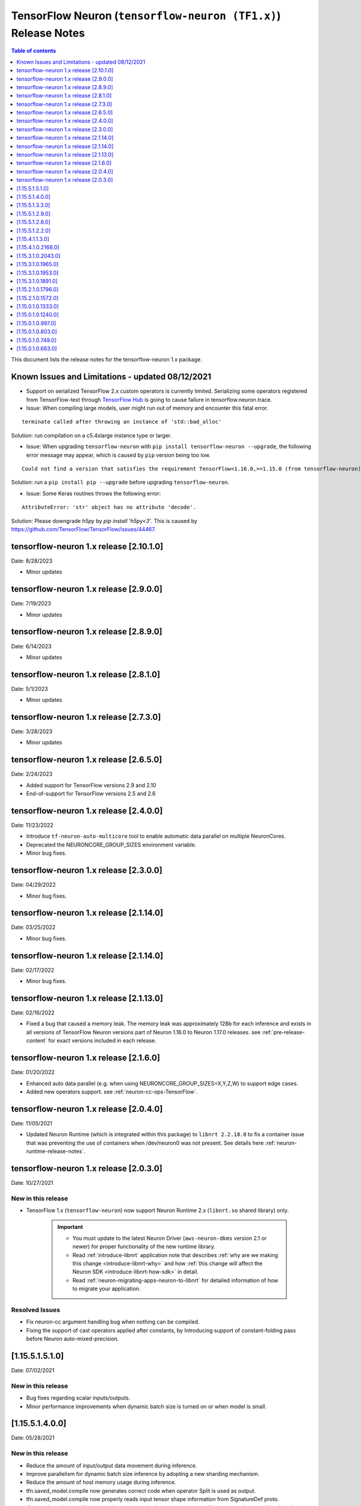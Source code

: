 .. _tensorflow-neuron-rn:
.. _tensorflow-neuron-release-notes:

TensorFlow Neuron (``tensorflow-neuron (TF1.x)``) Release Notes
===============================================================

.. contents:: Table of contents
   :local:
   :depth: 1


This document lists the release notes for the tensorflow-neuron 1.x package.

.. _tf-known-issues-and-limitations:

Known Issues and Limitations - updated 08/12/2021
^^^^^^^^^^^^^^^^^^^^^^^^^^^^^^^^^^^^^^^^^^^^^^^^^

- Support on serialized TensorFlow 2.x custom operators is currently limited. Serializing some operators registered from TensorFlow-text through `TensorFlow Hub <https://tfhub.dev/>`_ is going to cause failure in tensorflow.neuron.trace.


-  Issue: When compiling large models, user might run out of memory and
   encounter this fatal error.

::

   terminate called after throwing an instance of 'std::bad_alloc'

Solution: run compilation on a c5.4xlarge instance type or larger.

-  Issue: When upgrading ``tensorflow-neuron`` with
   ``pip install tensorflow-neuron --upgrade``, the following error
   message may appear, which is caused by ``pip`` version being too low.

::

     Could not find a version that satisfies the requirement TensorFlow<1.16.0,>=1.15.0 (from tensorflow-neuron)

Solution: run a ``pip install pip --upgrade`` before upgrading
``tensorflow-neuron``.

-  Issue: Some Keras routines throws the following error:

::

   AttributeError: 'str' object has no attribute 'decode'.

Solution: Please downgrade `h5py` by `pip install 'h5py<3'`. This is caused by https://github.com/TensorFlow/TensorFlow/issues/44467.

tensorflow-neuron 1.x release [2.10.1.0]
^^^^^^^^^^^^^^^^^^^^^^^^^^^^^^^^^^^^^^^^

Date: 8/28/2023

* Minor updates

tensorflow-neuron 1.x release [2.9.0.0]
^^^^^^^^^^^^^^^^^^^^^^^^^^^^^^^^^^^^^^^^

Date: 7/19/2023

* Minor updates

tensorflow-neuron 1.x release [2.8.9.0]
^^^^^^^^^^^^^^^^^^^^^^^^^^^^^^^^^^^^^^^^

Date: 6/14/2023

* Minor updates

tensorflow-neuron 1.x release [2.8.1.0]
^^^^^^^^^^^^^^^^^^^^^^^^^^^^^^^^^^^^^^^^

Date: 5/1/2023

* Minor updates

tensorflow-neuron 1.x release [2.7.3.0]
^^^^^^^^^^^^^^^^^^^^^^^^^^^^^^^^^^^^^^^^

Date: 3/28/2023

* Minor updates

tensorflow-neuron 1.x release [2.6.5.0]
^^^^^^^^^^^^^^^^^^^^^^^^^^^^^^^^^^^^^^^^

Date: 2/24/2023

* Added support for TensorFlow versions 2.9 and 2.10
* End-of-support for TensorFlow versions 2.5 and 2.6

tensorflow-neuron 1.x release [2.4.0.0]
^^^^^^^^^^^^^^^^^^^^^^^^^^^^^^^^^^^^^^^^

Date: 11/23/2022

* Introduce ``tf-neuron-auto-multicore`` tool to enable automatic data parallel on multiple NeuronCores.
* Deprecated the NEURONCORE_GROUP_SIZES environment variable.
* Minor bug fixes.


tensorflow-neuron 1.x release [2.3.0.0]
^^^^^^^^^^^^^^^^^^^^^^^^^^^^^^^^^^^^^^^^

Date: 04/29/2022

* Minor bug fixes.


tensorflow-neuron 1.x release [2.1.14.0]
^^^^^^^^^^^^^^^^^^^^^^^^^^^^^^^^^^^^^^^^

Date: 03/25/2022

* Minor bug fixes.


tensorflow-neuron 1.x release [2.1.14.0]
^^^^^^^^^^^^^^^^^^^^^^^^^^^^^^^^^^^^^^^^

Date: 02/17/2022

* Minor bug fixes.

tensorflow-neuron 1.x release [2.1.13.0]
^^^^^^^^^^^^^^^^^^^^^^^^^^^^^^^^^^^^^^^^

Date: 02/16/2022

* Fixed a bug that caused a memory leak. The memory leak was approximately 128b for each inference and 
  exists in all versions of TensorFlow Neuron versions part of Neuron 1.16.0 to Neuron 1.17.0 releases. see :ref:`pre-release-content` 
  for exact versions included in each release.



tensorflow-neuron 1.x release [2.1.6.0]
^^^^^^^^^^^^^^^^^^^^^^^^^^^^^^^^^^^^^^^

Date: 01/20/2022

* Enhanced auto data parallel (e.g. when using NEURONCORE_GROUP_SIZES=X,Y,Z,W) to support edge cases.
* Added new operators support. see :ref:`neuron-cc-ops-TensorFlow`.


tensorflow-neuron 1.x release [2.0.4.0]
^^^^^^^^^^^^^^^^^^^^^^^^^^^^^^^^^^^^^^^

Date: 11/05/2021

* Updated Neuron Runtime (which is integrated within this package) to ``libnrt 2.2.18.0`` to fix a container issue that was preventing 
  the use of containers when /dev/neuron0 was not present. See details here :ref:`neuron-runtime-release-notes`.


tensorflow-neuron 1.x release [2.0.3.0]
^^^^^^^^^^^^^^^^^^^^^^^^^^^^^^^^^^^^^^^

Date: 10/27/2021

New in this release
-------------------

* TensorFlow 1.x (``tensorflow-neuron``) now support Neuron Runtime 2.x (``libnrt.so`` shared library) only.

     .. important::

        -  You must update to the latest Neuron Driver (``aws-neuron-dkms`` version 2.1 or newer) 
           for proper functionality of the new runtime library.
        -  Read :ref:`introduce-libnrt`
           application note that describes :ref:`why are we making this
           change <introduce-libnrt-why>` and
           how :ref:`this change will affect the Neuron
           SDK <introduce-libnrt-how-sdk>` in detail.
        -  Read :ref:`neuron-migrating-apps-neuron-to-libnrt` for detailed information of how to
           migrate your application.

Resolved Issues
---------------

* Fix neuron-cc argument handling bug when nothing can be compiled.
* Fixing the support of cast operators applied after constants, by Introducing support of constant-folding pass before Neuron auto-mixed-precision.

.. _11551510:

[1.15.5.1.5.1.0]
^^^^^^^^^^^^^^^^

Date: 07/02/2021

New in this release
-------------------

* Bug fixes regarding scalar inputs/outputs.
* Minor performance improvements when dynamic batch size is turned on or when model is small.

.. _11551400:

[1.15.5.1.4.0.0]
^^^^^^^^^^^^^^^^

Date: 05/28/2021

New in this release
-------------------

* Reduce the amount of input/output data movement during inference.
* Improve parallelism for dynamic batch size inference by adopting a new sharding mechanism.
* Reduce the amount of host memory usage during inference.
* tfn.saved_model.compile now generates correct code when operator Split is used as output.
* tfn.saved_model.compile now properly reads input tensor shape information from SignatureDef proto.
* tfn.saved_model.compile now terminates properly when neuron-cc compiler argument is passed but there is no successful compilation.
* Fix bug on some wrong internal tensor names when neuron-cc compiler crashes.
* Other minor bug fixes.

.. _11551330:

[1.15.5.1.3.3.0]
^^^^^^^^^^^^^^^^

Date: 05/01/2021

New in this release
-------------------

1. Minor enhancements.

.. _11551290:

[1.15.5.1.2.9.0]
^^^^^^^^^^^^^^^^

Date: 03/04/2021

New in this release
-------------------

1. Minor enhancements.


.. _11551280:

[1.15.5.1.2.8.0]
^^^^^^^^^^^^^^^^

Date: 02/24/2021

New in this release
-------------------

1. Fix for CVE-2021-3177.


.. _11551220:

[1.15.5.1.2.2.0]
^^^^^^^^^^^^^^^^

Date: 01/30/2021

New in this release
-------------------

1. Bug fixes and internal refactor.

2. Bump TensorFlow base package version to 1.15.5.

3. Introduced a new argument ``convert_constants_to_variables`` to the compilation API ``tfn.saved_model.compile``. Setting it to ``True`` can address the issue of large constants consuming too much memory in the TensorFlow runtime.




.. _11541130:

[1.15.4.1.1.3.0]
^^^^^^^^^^^^^^^^

Date: 12/23/2020

New in this release
-------------------

1. Improved logging during `tfn.saved_model.compile` to display `neuron-cc` compilation progress.

2. Small performance improvement in some edge cases by optimizing the NeuronCore-executable assignment mechanism.




.. _11541021680:

[1.15.4.1.0.2168.0]
^^^^^^^^^^^^^^^^^^^

Date: 11/17/2020

New in this release
-------------------

1. tensorflow-neuron is now a plugin package that can be used together
   with TensorFlow~=1.15.0 built with ``GLIBCXX_USE_CXX11_ABI=0``.

2. Improved logging during ``tfn.saved_model.compile`` to display
   ``neuron-cc`` logging file path, which is useful for tracking
   ``neuron-cc`` compilation progress.

3. Small performance improvement by utilizing shared memory more
   efficiently.


.. _11531020430:

[1.15.3.1.0.2043.0]
^^^^^^^^^^^^^^^^^^^

Date: 09/22/2020

New in this release
-------------------

1. tensorflow-neuron now automatically enables data parallel mode on
   four cores in one Inferentia. In ``TensorFlow-model-server-neuron``,
   most models can now fully utilize four cores automatically. In Python
   TensorFlow, running threaded inference using ``>=4`` Python threads
   in the same TensorFlow Session lead to full utilization of four
   cores.

2. tensorflow-neuron now tries to enable dynamic batch size
   automatically for a limited number of models, such as ResNet50.

3. Improved logging during ``tfn.saved_model.compile`` to display
   input/output information about subgraphs that are going to be
   compiled by ``neuron-cc``.

.. _11531019650:

[1.15.3.1.0.1965.0]
^^^^^^^^^^^^^^^^^^^

Date: 08/08/2020

.. _ts-summary-1:

New in this release
-------------------

Various minor improvements.

.. _11531019530:

[1.15.3.1.0.1953.0]
^^^^^^^^^^^^^^^^^^^

Date: 08/05/2020

.. _ts-summary-2:

New in this release
-------------------

Various minor improvements.

.. _11531018910:

[1.15.3.1.0.1891.0]
^^^^^^^^^^^^^^^^^^^

Date: 07/16/2020

.. _ts-summary-3:

New in this release
-------------------

This version contains a few bug fixes and user experience improvements.

Dependency change
-----------------

1. Bump TensorFlow base package version number to 1.15.3
2. Add ``TensorFlow >= 1.15.0, < 1.16.0`` as an installation dependency
   so that packages depending on TensorFlow can be installed together
   with tensorflow-neuron without error

New Features
------------

1. ``tensorflow-neuron`` now displays a summary of model performance
   when profiling is enable by setting environment variable
   ``NEURON_PROFILE``

Resolved Issues
---------------

1. Environment variable ``NEURON_PROFILE`` can now be set to a
   non-existing path which will be automatically created
2. Fixed a bug in ``tfn.saved_model.compile`` that causes compilation
   failure when ``dynamic_batch_size=True`` is specified on a SavedModel
   with unknown rank inputs.

.. _11521017960:

[1.15.2.1.0.1796.0]
^^^^^^^^^^^^^^^^^^^

Date 6/11/2020

.. _ts-summary-4:

New in this release
-------------------

This version contains a few bug fixes.

Major New Features
------------------

.. _tf-resolved-issues-1:

Resolved Issues
---------------

1. Fixed a bug related with device placement. Now models with device
   information hardcoded to GPU can be successfully compiled with
   ``tfn.saved_model.compile``
2. Fixed a bug in ``tfn.saved_model.compile`` that causes models
   containing Reshape operators not functioning correctly when it is
   compiled with ``dynamic_batch_size=True``
3. Fixed a bug in ``tfn.saved_model.compile`` that causes models
   containing Table related operators to initialize incorrectly after
   compilation.

Known Issues and limitations
----------------------------

.. _11521015720:

[1.15.2.1.0.1572.0]
^^^^^^^^^^^^^^^^^^^

Date: 5/11/2020

.. _ts-summary-5:

New in this release
-------------------

This version contains some bug fixes and new features.

.. _tf-major-new-features-1:

Major New Features
------------------

-  tensorflow-neuron is now built on TensorFlow 1.15.2 instead of
   TensorFlow 1.15.0

.. _tf-resolved-issues-2:

Resolved Issues
---------------

-  Fixed a bug that caused Neuron runtime resources to not all be
   released when a tensorflow-neuron process terminated with in-flight
   inferences
-  Inference timeout value set at compile time is now correctly
   recognized at runtime


Known Issues and limitations
----------------------------

.. _tf-11501013330:

[1.15.0.1.0.1333.0]
^^^^^^^^^^^^^^^^^^^

Date: 3/26/2020

.. _ts-summary-6:

New in this release
-------------------

.. _tf-major-new-features-2:

Major New Features
------------------

-  Improved performance between TensorFlow to Neuron runtime.

.. _tf-resolved-issues-3:

Resolved Issues
---------------

-  Fixed a bug in Neuron runtime adaptor operator's shape function when
   dynamic batch size inference is enabled
-  Framework method (tensorflow.neuron.saved-model.compile) improved
   handling of compiler timeout termination by letting it clean up
   before exiting.

.. _tf-known-issues-and-limitations-2:

Known Issues and limitations
----------------------------

.. _11501012400:

[1.15.0.1.0.1240.0]
^^^^^^^^^^^^^^^^^^^

Date: 2/27/2020

.. _ts-summary-7:

New in this release
-------------------

.. _tf-major-new-features-3:

Major New Features
------------------

-  Enabled runtime memory optimizations by default to improve inference
   performance, specifically in cases with large input/output tensors
-  tfn.saved_model.compile now displays warning message instead of
   "successfully compiled" if less than 30% of operators are mapped to
   Inferentia
-  Improve error messages. Runtime failure error messages are now more
   descriptive and also provide instructions to restart neuron-rtd when
   necessary.

.. _tf-resolved-issues-4:

Resolved Issues
---------------

.. _tf-known-issues-and-limitations-3:

Known Issues and Limitations
----------------------------

-  Issue: When compiling a large model, may encounter.

::

   terminate called after throwing an instance of 'std::bad_alloc'

Solution: run compilation on c5.4xlarge instance type or larger.

Other Notes
-----------

.. _tf-1150109970:

[1.15.0.1.0.997.0]
^^^^^^^^^^^^^^^^^^

Date: 1/27/2020

.. _ts-summary-8:

New in this release
-------------------

.. _tf-major-new-features-4:

Major New Features
------------------

-  Added support for NCHW pooling operators in tfn.saved_model.compile.

.. _tf-resolved-issues-5:

Resolved Issues
---------------

-  Fixed GRPC transient status error issue.
-  Fixed a graph partitioner issue with control inputs.

.. _tf-known-issues-and-limitations-4:

Known Issues and Limitations
----------------------------

-  Issue: When compiling a large model, may encounter.

::

   terminate called after throwing an instance of 'std::bad_alloc'

Solution: run compilation on c5.4xlarge instance type or larger.

.. _tf-other-notes-1:

Other Notes
-----------

.. _1150108030:

[1.15.0.1.0.803.0]
^^^^^^^^^^^^^^^^^^

Date: 12/20/2019

.. _ts-summary-9:

New in this release
-------------------

.. _tf-major-new-features-5:

Major New Features
------------------

.. _tf-resolved-issues-6:

Resolved Issues
---------------

-  Improved handling of ``tf.neuron.saved_model.compile`` arguments

.. _tf-known-issues-and-limitations-5:

Known Issues and Limitations
----------------------------

.. _tf-other-notes-2:

Other Notes
-----------

.. _tf-1150107490:

[1.15.0.1.0.749.0]
^^^^^^^^^^^^^^^^^^

Date: 12/1/2019

.. _tf-summary-10:

New in this release
-------------------

.. _tf-major-new-features-6:

Major New Features
------------------

.. _tf-resolved-issues-7:

Resolved Issues
---------------

-  Fix race condition between model load and model unload when the
   process is killed
-  Remove unnecessary GRPC calls when the process is killed

.. _tf-known-issues-and-limitations-6:

Known Issues and Limitations
----------------------------

-  When compiling a large model, may encounter “terminate called after
   throwing an instance of 'std::bad_alloc'”. Solution: run compilation
   on c5.4xlarge instance type or larger.

-  The pip package ``wrapt`` may have a conflicting version in some
   installations. This is seen when this error occurs:

.. code:: bash

   ERROR: Cannot uninstall 'wrapt'. It is a distutils installed project and thus we cannot accurately determine which files belong to it which would lead to only a partial uninstall.

To solve this, you can update wrapt to the newer version:

.. code:: bash

   python3 -m pip install wrapt --ignore-installed
   python3 -m pip install tensorflow-neuron

Within a Conda environment:

.. code:: bash

   conda update wrapt
   conda update tensorflow-neuron

.. _tf-other-notes-3:

Other Notes
-----------

.. _1150106630:

[1.15.0.1.0.663.0]
^^^^^^^^^^^^^^^^^^

Date: 11/25/2019

.. _ts-summary-11:

New in this release
-------------------

This version is available only in released DLAMI v26.0 and is based on
TensorFlow version 1.15.0. Please
:ref:`update <dlami-rn-known-issues>` to latest version.

.. _tf-major-new-features-7:

Major New Features
------------------

.. _tf-resolved-issues-8:

Resolved Issues
---------------

Known Issues and Limits
-----------------------

Models Supported
----------------

The following models have successfully run on neuron-inferentia systems

1. BERT_LARGE and BERT_BASE
2. Transformer
3. Resnet50 V1/V2
4. Inception-V2/V3/V4

.. _tf-other-notes-4:

Other Notes
-----------

-  Python versions supported:

   -  3.5, 3.6, 3.7

-  Linux distribution supported:

   -  Ubuntu 18, Amazon Linux 2



